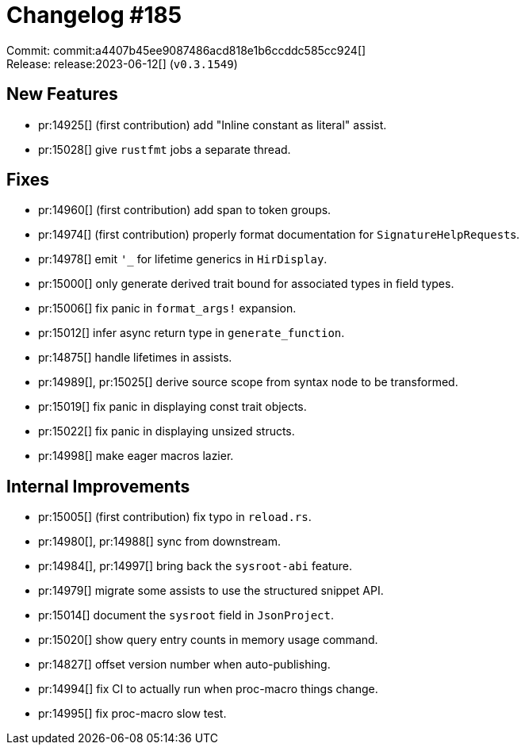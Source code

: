 = Changelog #185
:sectanchors:
:experimental:
:page-layout: post

Commit: commit:a4407b45ee9087486acd818e1b6ccddc585cc924[] +
Release: release:2023-06-12[] (`v0.3.1549`)

== New Features

* pr:14925[] (first contribution) add "Inline constant as literal" assist.
* pr:15028[] give `rustfmt` jobs a separate thread.

== Fixes

* pr:14960[] (first contribution) add span to token groups.
* pr:14974[] (first contribution) properly format documentation for ``SignatureHelpRequest``s.
* pr:14978[] emit `'_` for lifetime generics in `HirDisplay`.
* pr:15000[] only generate derived trait bound for associated types in field types.
* pr:15006[] fix panic in `format_args!` expansion.
* pr:15012[] infer async return type in `generate_function`.
* pr:14875[] handle lifetimes in assists.
* pr:14989[], pr:15025[] derive source scope from syntax node to be transformed.
* pr:15019[] fix panic in displaying const trait objects.
* pr:15022[] fix panic in displaying unsized structs.
* pr:14998[] make eager macros lazier.

== Internal Improvements

* pr:15005[] (first contribution) fix typo in `reload.rs`.
* pr:14980[], pr:14988[] sync from downstream.
* pr:14984[], pr:14997[] bring back the `sysroot-abi` feature.
* pr:14979[] migrate some assists to use the structured snippet API.
* pr:15014[] document the `sysroot` field in `JsonProject`.
* pr:15020[] show query entry counts in memory usage command.
* pr:14827[] offset version number when auto-publishing.
* pr:14994[] fix CI to actually run when proc-macro things change.
* pr:14995[] fix proc-macro slow test.
